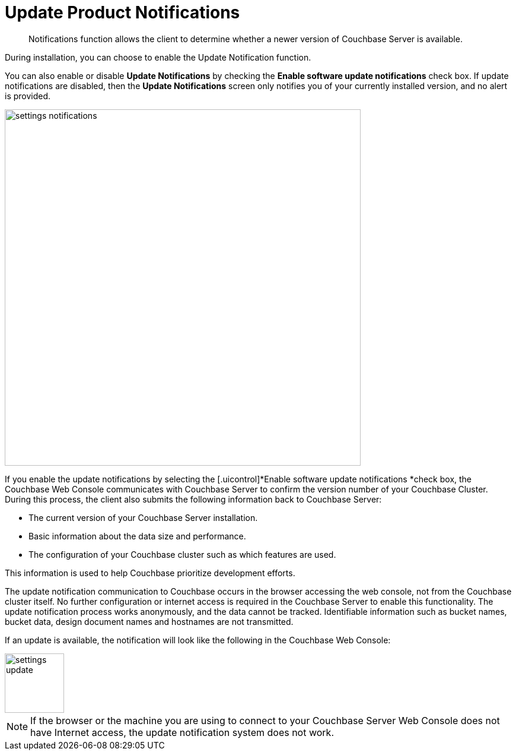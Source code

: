 [#topic_jpj_kqn_vs]
= Update Product Notifications

[abstract]
Notifications function allows the client to determine whether a newer version of Couchbase Server is available.

During installation, you can choose to enable the Update Notification function.

You can also enable or disable [.uicontrol]*Update Notifications* by checking the [.uicontrol]*Enable software update notifications* check box.
If update notifications are disabled, then the [.uicontrol]*Update Notifications* screen only notifies you of your currently installed version, and no alert is provided.

[#image_pbt_kh1_1t]
image::admin/picts/settings-notifications.png[,600,align=left]

If you enable the update notifications by selecting the [.uicontrol]*Enable software update notifications *check box, the Couchbase Web Console communicates with Couchbase Server to confirm the version number of your Couchbase Cluster.
During this process, the client also submits the following information back to Couchbase Server:

* The current version of your Couchbase Server installation.
* Basic information about the data size and performance.
* The configuration of your Couchbase cluster such as which features are used.

This information is used to help Couchbase prioritize development efforts.

The update notification communication to Couchbase occurs in the browser accessing the web console, not from the Couchbase cluster itself.
No further configuration or internet access is required in the Couchbase Server to enable this functionality.
The update notification process works anonymously, and the data cannot be tracked.
Identifiable information such as bucket names, bucket data, design document names and hostnames are not transmitted.

If an update is available, the notification will look like the following in the Couchbase Web Console:

[#image_t3v_x31_1t]
image::admin/picts/settings-update.png[,100,align=left]

NOTE: If the browser or the machine you are using to connect to your Couchbase Server Web Console does not have Internet access, the update notification system does not work.

